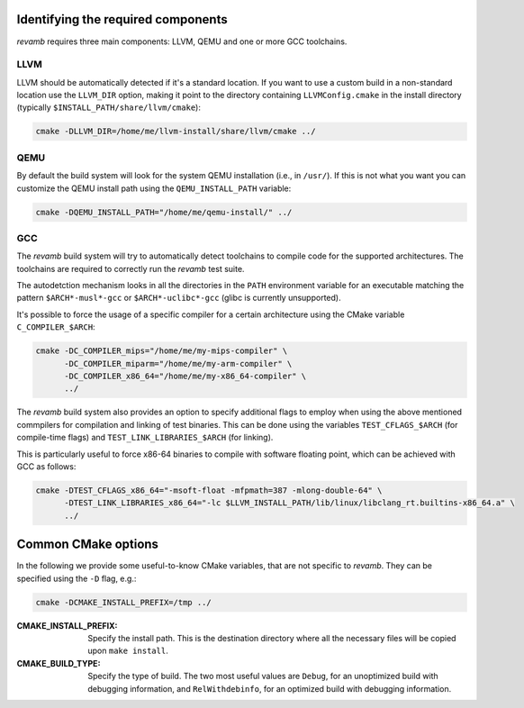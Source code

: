 ***********************************
Identifying the required components
***********************************

`revamb` requires three main components: LLVM, QEMU and one or more GCC
toolchains.

LLVM
====

LLVM should be automatically detected if it's a standard location. If you want
to use a custom build in a non-standard location use the ``LLVM_DIR`` option,
making it point to the directory containing ``LLVMConfig.cmake`` in the install
directory (typically ``$INSTALL_PATH/share/llvm/cmake``):

.. code-block:: sh

    cmake -DLLVM_DIR=/home/me/llvm-install/share/llvm/cmake ../

QEMU
====

By default the build system will look for the system QEMU installation (i.e., in
``/usr/``). If this is not what you want you can customize the QEMU install path
using the ``QEMU_INSTALL_PATH`` variable:

.. code-block:: sh

    cmake -DQEMU_INSTALL_PATH="/home/me/qemu-install/" ../

GCC
===

The `revamb` build system will try to automatically detect toolchains to compile
code for the supported architectures. The toolchains are required to correctly
run the `revamb` test suite.

The autodetction mechanism looks in all the directories in the ``PATH``
environment variable for an executable matching the pattern ``$ARCH*-musl*-gcc``
or ``$ARCH*-uclibc*-gcc`` (glibc is currently unsupported).

It's possible to force the usage of a specific compiler for a certain
architecture using the CMake variable ``C_COMPILER_$ARCH``:

.. code-block:: sh

    cmake -DC_COMPILER_mips="/home/me/my-mips-compiler" \
          -DC_COMPILER_miparm="/home/me/my-arm-compiler" \
          -DC_COMPILER_x86_64="/home/me/my-x86_64-compiler" \
          ../

The `revamb` build system also provides an option to specify additional flags to
employ when using the above mentioned commpilers for compilation and linking of
test binaries. This can be done using the variables ``TEST_CFLAGS_$ARCH`` (for
compile-time flags) and ``TEST_LINK_LIBRARIES_$ARCH`` (for linking).

This is particularly useful to force x86-64 binaries to compile with software
floating point, which can be achieved with GCC as follows:

.. code-block:: sh

    cmake -DTEST_CFLAGS_x86_64="-msoft-float -mfpmath=387 -mlong-double-64" \
          -DTEST_LINK_LIBRARIES_x86_64="-lc $LLVM_INSTALL_PATH/lib/linux/libclang_rt.builtins-x86_64.a" \
          ../

********************
Common CMake options
********************

In the following we provide some useful-to-know CMake variables, that are not
specific to `revamb`. They can be specified using the ``-D`` flag, e.g.:

.. code-block:: sh

    cmake -DCMAKE_INSTALL_PREFIX=/tmp ../

:CMAKE_INSTALL_PREFIX: Specify the install path. This is the destination
                       directory where all the necessary files will be copied
                       upon ``make install``.
:CMAKE_BUILD_TYPE: Specify the type of build. The two most useful values are
                   ``Debug``, for an unoptimized build with debugging
                   information, and ``RelWithdebinfo``, for an optimized build
                   with debugging information.
